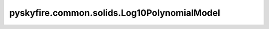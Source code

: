 pyskyfire.common.solids.Log10PolynomialModel
============================================

.. py:class:: pyskyfire.common.solids.Log10PolynomialModel

   Bases: :py:obj:`PropertyModel`

   .. autoapi-inheritance-diagram:: pyskyfire.common.solids.Log10PolynomialModel
      :parts: 1
      :private-bases:


   
   Log-polynomial model (NIST cryogenic form).

   Implements :math:`y = 10^{P(\log_{10} T)}`,
   where :math:`P(x) = \sum_i a_i x^i`.

   :Parameters:

       **coeffs** : :obj:`Iterable`\[:class:`python:float`]
           Polynomial coefficients ``[a0, a1, a2, ...]``.

       **Tmin, Tmax** : :class:`python:float`, :obj:`optional`
           Optional temperature bounds for validity.

       **enforce_bounds** : :ref:`bool <python:bltin-boolean-values>`, :obj:`optional`
           If ``True``, out-of-range temperatures raise :class:`ValueError`.
           Default is ``False``.











   .. rubric:: Notes

   Useful for fitting data that spans multiple orders of magnitude in
   temperature or property values.



   ..
       !! processed by numpydoc !!

   .. py:method:: __call__(T: ArrayLike) -> numpy.ndarray

      
      Evaluate the log-polynomial model.


      :Parameters:

          **T** : :obj:`ArrayLike`
              Temperature array (must be positive).



      :Returns:

          :obj:`np.ndarray <numpy.ndarray>`
              Evaluated property values.




      :Raises:

          :obj:`ValueError`
              If any ``T <= 0`` or bounds are violated.







      ..
          !! processed by numpydoc !!

